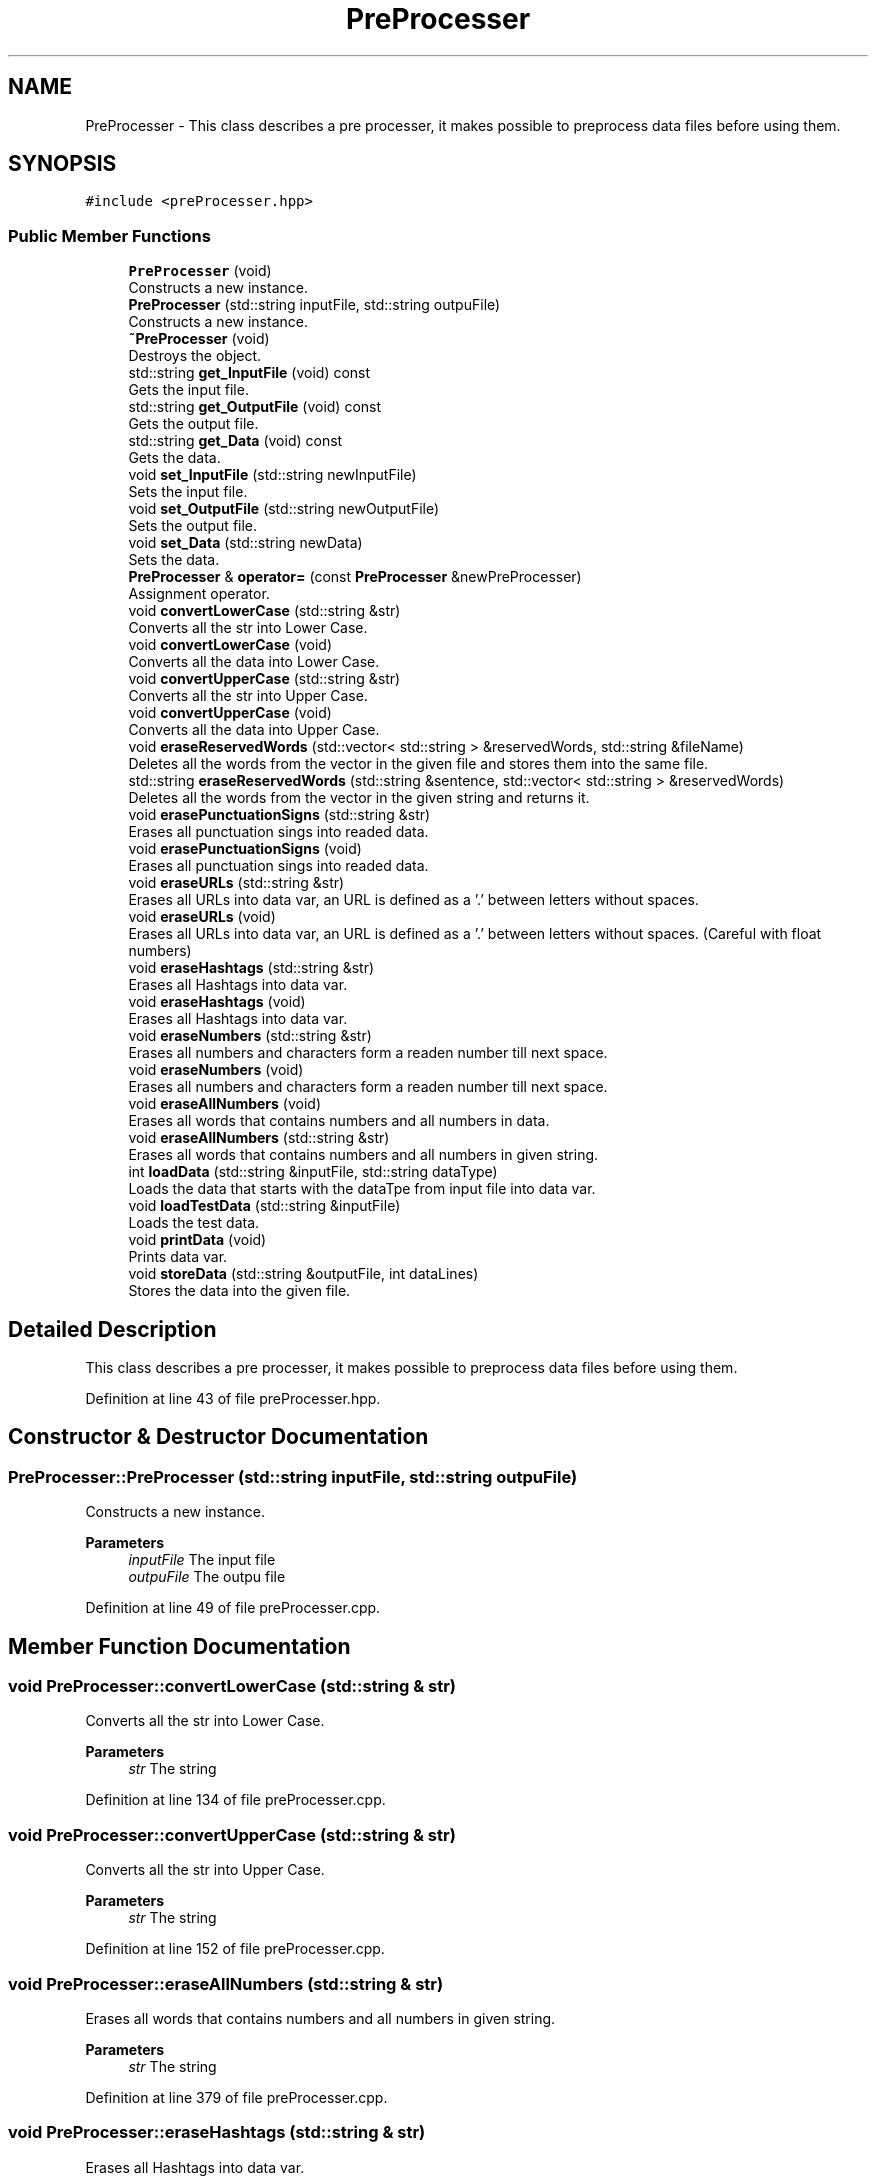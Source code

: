 .TH "PreProcesser" 3 "Mon Dec 20 2021" "SBlocker" \" -*- nroff -*-
.ad l
.nh
.SH NAME
PreProcesser \- This class describes a pre processer, it makes possible to preprocess data files before using them\&.  

.SH SYNOPSIS
.br
.PP
.PP
\fC#include <preProcesser\&.hpp>\fP
.SS "Public Member Functions"

.in +1c
.ti -1c
.RI "\fBPreProcesser\fP (void)"
.br
.RI "Constructs a new instance\&. "
.ti -1c
.RI "\fBPreProcesser\fP (std::string inputFile, std::string outpuFile)"
.br
.RI "Constructs a new instance\&. "
.ti -1c
.RI "\fB~PreProcesser\fP (void)"
.br
.RI "Destroys the object\&. "
.ti -1c
.RI "std::string \fBget_InputFile\fP (void) const"
.br
.RI "Gets the input file\&. "
.ti -1c
.RI "std::string \fBget_OutputFile\fP (void) const"
.br
.RI "Gets the output file\&. "
.ti -1c
.RI "std::string \fBget_Data\fP (void) const"
.br
.RI "Gets the data\&. "
.ti -1c
.RI "void \fBset_InputFile\fP (std::string newInputFile)"
.br
.RI "Sets the input file\&. "
.ti -1c
.RI "void \fBset_OutputFile\fP (std::string newOutputFile)"
.br
.RI "Sets the output file\&. "
.ti -1c
.RI "void \fBset_Data\fP (std::string newData)"
.br
.RI "Sets the data\&. "
.ti -1c
.RI "\fBPreProcesser\fP & \fBoperator=\fP (const \fBPreProcesser\fP &newPreProcesser)"
.br
.RI "Assignment operator\&. "
.ti -1c
.RI "void \fBconvertLowerCase\fP (std::string &str)"
.br
.RI "Converts all the str into Lower Case\&. "
.ti -1c
.RI "void \fBconvertLowerCase\fP (void)"
.br
.RI "Converts all the data into Lower Case\&. "
.ti -1c
.RI "void \fBconvertUpperCase\fP (std::string &str)"
.br
.RI "Converts all the str into Upper Case\&. "
.ti -1c
.RI "void \fBconvertUpperCase\fP (void)"
.br
.RI "Converts all the data into Upper Case\&. "
.ti -1c
.RI "void \fBeraseReservedWords\fP (std::vector< std::string > &reservedWords, std::string &fileName)"
.br
.RI "Deletes all the words from the vector in the given file and stores them into the same file\&. "
.ti -1c
.RI "std::string \fBeraseReservedWords\fP (std::string &sentence, std::vector< std::string > &reservedWords)"
.br
.RI "Deletes all the words from the vector in the given string and returns it\&. "
.ti -1c
.RI "void \fBerasePunctuationSigns\fP (std::string &str)"
.br
.RI "Erases all punctuation sings into readed data\&. "
.ti -1c
.RI "void \fBerasePunctuationSigns\fP (void)"
.br
.RI "Erases all punctuation sings into readed data\&. "
.ti -1c
.RI "void \fBeraseURLs\fP (std::string &str)"
.br
.RI "Erases all URLs into data var, an URL is defined as a '\&.' between letters without spaces\&. "
.ti -1c
.RI "void \fBeraseURLs\fP (void)"
.br
.RI "Erases all URLs into data var, an URL is defined as a '\&.' between letters without spaces\&. (Careful with float numbers) "
.ti -1c
.RI "void \fBeraseHashtags\fP (std::string &str)"
.br
.RI "Erases all Hashtags into data var\&. "
.ti -1c
.RI "void \fBeraseHashtags\fP (void)"
.br
.RI "Erases all Hashtags into data var\&. "
.ti -1c
.RI "void \fBeraseNumbers\fP (std::string &str)"
.br
.RI "Erases all numbers and characters form a readen number till next space\&. "
.ti -1c
.RI "void \fBeraseNumbers\fP (void)"
.br
.RI "Erases all numbers and characters form a readen number till next space\&. "
.ti -1c
.RI "void \fBeraseAllNumbers\fP (void)"
.br
.RI "Erases all words that contains numbers and all numbers in data\&. "
.ti -1c
.RI "void \fBeraseAllNumbers\fP (std::string &str)"
.br
.RI "Erases all words that contains numbers and all numbers in given string\&. "
.ti -1c
.RI "int \fBloadData\fP (std::string &inputFile, std::string dataType)"
.br
.RI "Loads the data that starts with the dataTpe from input file into data var\&. "
.ti -1c
.RI "void \fBloadTestData\fP (std::string &inputFile)"
.br
.RI "Loads the test data\&. "
.ti -1c
.RI "void \fBprintData\fP (void)"
.br
.RI "Prints data var\&. "
.ti -1c
.RI "void \fBstoreData\fP (std::string &outputFile, int dataLines)"
.br
.RI "Stores the data into the given file\&. "
.in -1c
.SH "Detailed Description"
.PP 
This class describes a pre processer, it makes possible to preprocess data files before using them\&. 
.PP
Definition at line 43 of file preProcesser\&.hpp\&.
.SH "Constructor & Destructor Documentation"
.PP 
.SS "PreProcesser::PreProcesser (std::string inputFile, std::string outpuFile)"

.PP
Constructs a new instance\&. 
.PP
\fBParameters\fP
.RS 4
\fIinputFile\fP The input file 
.br
\fIoutpuFile\fP The outpu file 
.RE
.PP

.PP
Definition at line 49 of file preProcesser\&.cpp\&.
.SH "Member Function Documentation"
.PP 
.SS "void PreProcesser::convertLowerCase (std::string & str)"

.PP
Converts all the str into Lower Case\&. 
.PP
\fBParameters\fP
.RS 4
\fIstr\fP The string 
.RE
.PP

.PP
Definition at line 134 of file preProcesser\&.cpp\&.
.SS "void PreProcesser::convertUpperCase (std::string & str)"

.PP
Converts all the str into Upper Case\&. 
.PP
\fBParameters\fP
.RS 4
\fIstr\fP The string 
.RE
.PP

.PP
Definition at line 152 of file preProcesser\&.cpp\&.
.SS "void PreProcesser::eraseAllNumbers (std::string & str)"

.PP
Erases all words that contains numbers and all numbers in given string\&. 
.PP
\fBParameters\fP
.RS 4
\fIstr\fP The string 
.RE
.PP

.PP
Definition at line 379 of file preProcesser\&.cpp\&.
.SS "void PreProcesser::eraseHashtags (std::string & str)"

.PP
Erases all Hashtags into data var\&. 
.PP
\fBParameters\fP
.RS 4
\fIstr\fP The string 
.RE
.PP

.PP
Definition at line 289 of file preProcesser\&.cpp\&.
.SS "void PreProcesser::eraseHashtags (void)"

.PP
Erases all Hashtags into data var\&. 
.PP
Definition at line 299 of file preProcesser\&.cpp\&.
.SS "void PreProcesser::eraseNumbers (std::string & str)"

.PP
Erases all numbers and characters form a readen number till next space\&. 
.PP
\fBParameters\fP
.RS 4
\fIstr\fP The string 
.RE
.PP

.PP
Definition at line 317 of file preProcesser\&.cpp\&.
.SS "void PreProcesser::erasePunctuationSigns (std::string & str)"

.PP
Erases all punctuation sings into readed data\&. 
.PP
\fBParameters\fP
.RS 4
\fIstr\fP The string 
.RE
.PP

.PP
Definition at line 235 of file preProcesser\&.cpp\&.
.SS "std::string PreProcesser::eraseReservedWords (std::string & sentence, std::vector< std::string > & reservedWords)"

.PP
Deletes all the words from the vector in the given string and returns it\&. 
.PP
\fBParameters\fP
.RS 4
\fIreservedWords\fP The reserved words vector 
.br
\fIsentence\fP The sentence
.RE
.PP
\fBReturns\fP
.RS 4
The string without the reserved words\&. 
.RE
.PP

.PP
Definition at line 206 of file preProcesser\&.cpp\&.
.SS "void PreProcesser::eraseReservedWords (std::vector< std::string > & reservedWords, std::string & fileName)"

.PP
Deletes all the words from the vector in the given file and stores them into the same file\&. 
.PP
\fBParameters\fP
.RS 4
\fIreservedWords\fP The reserved words vector 
.br
\fIfileName\fP The file name 
.RE
.PP

.PP
Definition at line 172 of file preProcesser\&.cpp\&.
.SS "void PreProcesser::eraseURLs (std::string & str)"

.PP
Erases all URLs into data var, an URL is defined as a '\&.' between letters without spaces\&. 
.PP
\fBParameters\fP
.RS 4
\fIstr\fP The string 
.RE
.PP

.PP
Definition at line 258 of file preProcesser\&.cpp\&.
.SS "std::string PreProcesser::get_Data (void) const"

.PP
Gets the data\&. 
.PP
\fBReturns\fP
.RS 4
The data\&. 
.RE
.PP

.PP
Definition at line 84 of file preProcesser\&.cpp\&.
.SS "std::string PreProcesser::get_InputFile (void) const"

.PP
Gets the input file\&. 
.PP
\fBReturns\fP
.RS 4
The input file\&. 
.RE
.PP

.PP
Definition at line 66 of file preProcesser\&.cpp\&.
.SS "std::string PreProcesser::get_OutputFile (void) const"

.PP
Gets the output file\&. 
.PP
\fBReturns\fP
.RS 4
The output file\&. 
.RE
.PP

.PP
Definition at line 75 of file preProcesser\&.cpp\&.
.SS "int PreProcesser::loadData (std::string & inputFile, std::string dataType)"

.PP
Loads the data that starts with the dataTpe from input file into data var\&. 
.PP
\fBParameters\fP
.RS 4
\fIinputFile\fP The input file 
.br
\fIdataType\fP The data type that wants to be loaded (must be the first word per line)
.RE
.PP
\fBReturns\fP
.RS 4
Data lines included\&. 
.RE
.PP

.PP
Definition at line 395 of file preProcesser\&.cpp\&.
.SS "void PreProcesser::loadTestData (std::string & inputFile)"

.PP
Loads the test data\&. 
.PP
\fBParameters\fP
.RS 4
\fIinputFile\fP The input file 
.RE
.PP

.PP
Definition at line 439 of file preProcesser\&.cpp\&.
.SS "\fBPreProcesser\fP & PreProcesser::operator= (const \fBPreProcesser\fP & newPreProcesser)"

.PP
Assignment operator\&. 
.PP
\fBParameters\fP
.RS 4
\fInewPreProcesser\fP The new pre processer
.RE
.PP
\fBReturns\fP
.RS 4
The result of the assignment 
.RE
.PP

.PP
Definition at line 122 of file preProcesser\&.cpp\&.
.SS "void PreProcesser::set_Data (std::string newData)"

.PP
Sets the data\&. 
.PP
\fBParameters\fP
.RS 4
\fInewData\fP The new data 
.RE
.PP

.PP
Definition at line 111 of file preProcesser\&.cpp\&.
.SS "void PreProcesser::set_InputFile (std::string newInputFile)"

.PP
Sets the input file\&. 
.PP
\fBParameters\fP
.RS 4
\fInewInputFile\fP The new input file 
.RE
.PP

.PP
Definition at line 93 of file preProcesser\&.cpp\&.
.SS "void PreProcesser::set_OutputFile (std::string newOutputFile)"

.PP
Sets the output file\&. 
.PP
\fBParameters\fP
.RS 4
\fInewOutputFile\fP The new output file 
.RE
.PP

.PP
Definition at line 102 of file preProcesser\&.cpp\&.
.SS "void PreProcesser::storeData (std::string & outputFile, int dataLines)"

.PP
Stores the data into the given file\&. 
.PP
\fBParameters\fP
.RS 4
\fIoutputFile\fP The output file 
.br
\fIdataLines\fP The data lines 
.RE
.PP

.PP
Definition at line 468 of file preProcesser\&.cpp\&.

.SH "Author"
.PP 
Generated automatically by Doxygen for SBlocker from the source code\&.

